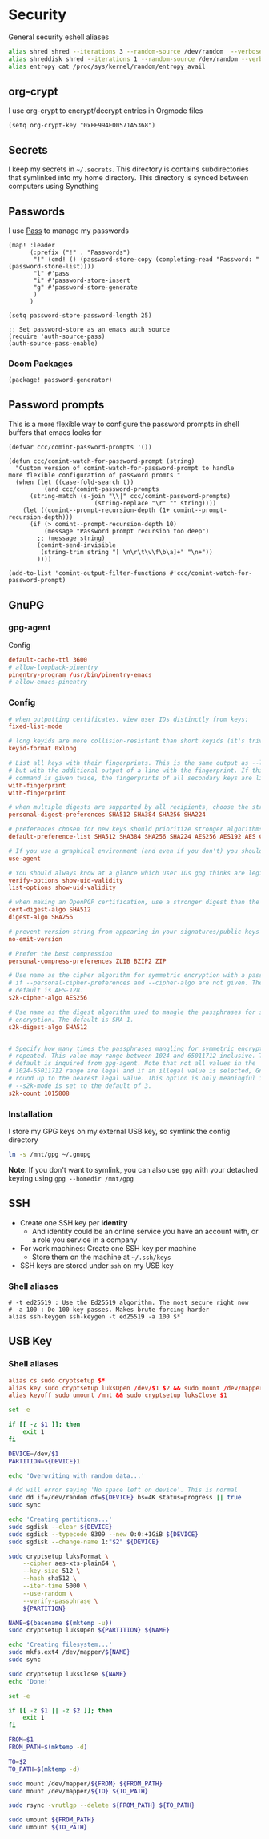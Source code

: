 * Security

General security eshell aliases

#+begin_src sh :noweb-ref aliases
alias shred shred --iterations 3 --random-source /dev/random  --verbose --zero $*
alias shreddisk shred --iterations 1 --random-source /dev/random --verbose $*
alias entropy cat /proc/sys/kernel/random/entropy_avail
#+end_src

** org-crypt

I use org-crypt to encrypt/decrypt entries in Orgmode files

#+begin_src elisp :noweb-ref config
(setq org-crypt-key "0xFE994E00571A5368")
#+end_src


** Secrets
I keep my secrets in =~/.secrets=. This directory is contains subdirectories that symlinked into my home directory. This directory is synced between computers using Syncthing
** Passwords

I use [[https://www.passwordstore.org/][Pass]] to manage my passwords

#+begin_src elisp :noweb-ref configs
(map! :leader
      (:prefix ("!" . "Passwords")
       "!" (cmd! () (password-store-copy (completing-read "Password: " (password-store-list))))
       "l" #'pass
       "i" #'password-store-insert
       "g" #'password-store-generate
       )
      )

(setq password-store-password-length 25)

;; Set password-store as an emacs auth source
(require 'auth-source-pass)
(auth-source-pass-enable)
#+end_src

*** Doom Packages

#+begin_src elisp :noweb-ref packages
(package! password-generator)
#+end_src

** Password prompts
This is a more flexible way to configure the password prompts in shell buffers that emacs looks for

#+begin_src elisp :noweb-ref configs
(defvar ccc/comint-password-prompts '())

(defun ccc/comint-watch-for-password-prompt (string)
  "Custom version of comint-watch-for-password-prompt to handle
more flexible configuration of password promts "
  (when (let ((case-fold-search t))
          (and ccc/comint-password-prompts
	  (string-match (s-join "\\|" ccc/comint-password-prompts)
                        (string-replace "\r" "" string))))
    (let ((comint--prompt-recursion-depth (1+ comint--prompt-recursion-depth)))
      (if (> comint--prompt-recursion-depth 10)
          (message "Password prompt recursion too deep")
        ;; (message string)
        (comint-send-invisible
         (string-trim string "[ \n\r\t\v\f\b\a]+" "\n+"))
        ))))

(add-to-list 'comint-output-filter-functions #'ccc/comint-watch-for-password-prompt)
#+end_src


** GnuPG
*** gpg-agent

Config

#+begin_src conf
default-cache-ttl 3600
# allow-loopback-pinentry
pinentry-program /usr/bin/pinentry-emacs
# allow-emacs-pinentry
#+end_src

*** Config
:PROPERTIES:
:ID:       a570d0db-3330-48e5-bd20-e760f63da457
:END:
#+begin_src conf
# when outputting certificates, view user IDs distinctly from keys:
fixed-list-mode

# long keyids are more collision-resistant than short keyids (it's trivial to make a key with any desired short keyid)
keyid-format 0xlong

# List all keys with their fingerprints. This is the same output as --list-keys
# but with the additional output of a line with the fingerprint. If this
# command is given twice, the fingerprints of all secondary keys are listed too.
with-fingerprint
with-fingerprint

# when multiple digests are supported by all recipients, choose the strongest one:
personal-digest-preferences SHA512 SHA384 SHA256 SHA224

# preferences chosen for new keys should prioritize stronger algorithms:
default-preference-list SHA512 SHA384 SHA256 SHA224 AES256 AES192 AES CAST5 BZIP2 ZLIB ZIP Uncompressed

# If you use a graphical environment (and even if you don't) you should be using an agent:
use-agent

# You should always know at a glance which User IDs gpg thinks are legitimately bound to the keys in your keyring:
verify-options show-uid-validity
list-options show-uid-validity

# when making an OpenPGP certification, use a stronger digest than the default SHA1:
cert-digest-algo SHA512
digest-algo SHA256

# prevent version string from appearing in your signatures/public keys
no-emit-version

# Prefer the best compression
personal-compress-preferences ZLIB BZIP2 ZIP

# Use name as the cipher algorithm for symmetric encryption with a passphrase
# if --personal-cipher-preferences and --cipher-algo are not given. The
# default is AES-128.
s2k-cipher-algo AES256

# Use name as the digest algorithm used to mangle the passphrases for symmetric
# encryption. The default is SHA-1.
s2k-digest-algo SHA512


# Specify how many times the passphrases mangling for symmetric encryption is
# repeated. This value may range between 1024 and 65011712 inclusive. The
# default is inquired from gpg-agent. Note that not all values in the
# 1024-65011712 range are legal and if an illegal value is selected, GnuPG will
# round up to the nearest legal value. This option is only meaningful if
# --s2k-mode is set to the default of 3.
s2k-count 1015808
#+end_src
*** Installation

I store my GPG keys on my external USB key, so symlink the config directory

#+begin_src sh
ln -s /mnt/gpg ~/.gnupg
#+end_src

*Note*: If you don't want to symlink, you can also use ~gpg~ with your detached keyring using ~gpg --homedir /mnt/gpg~

** SSH

- Create one SSH key per *identity*
  - And identity could be an online service you have an account with, or a role you service in a company
- For work machines: Create one SSH key per machine
  + Store them on the machine at =~/.ssh/keys=
- SSH keys are stored under ~ssh~ on my USB key

*** Shell aliases
#+begin_src shell :noweb-ref aliases
# -t ed25519 : Use the Ed25519 algorithm. The most secure right now
# -a 100 : Do 100 key passes. Makes brute-forcing harder
alias ssh-keygen ssh-keygen -t ed25519 -a 100 $*
#+end_src

** USB Key
:PROPERTIES:
:ID:       a4c89b7f-15ab-4c34-b6d1-05d6d56b1804
:END:

*** Shell aliases
#+begin_src conf :noweb-ref aliases
alias cs sudo cryptsetup $*
alias key sudo cryptsetup luksOpen /dev/$1 $2 && sudo mount /dev/mapper/$2 /mnt
alias keyoff sudo umount /mnt && sudo cryptsetup luksClose $1
#+end_src

#+begin_src sh :shebang "#!/usr/bin/env bash" :tangle .local/bin/key-init
set -e

if [[ -z $1 ]]; then
    exit 1
fi

DEVICE=/dev/$1
PARTITION=${DEVICE}1

echo 'Overwriting with random data...'

# dd will error saying 'No space left on device'. This is normal
sudo dd if=/dev/random of=${DEVICE} bs=4K status=progress || true
sudo sync

echo 'Creating partitions...'
sudo sgdisk --clear ${DEVICE}
sudo sgdisk --typecode 8309 --new 0:0:+1GiB ${DEVICE}
sudo sgdisk --change-name 1:"$2" ${DEVICE}

sudo cryptsetup luksFormat \
    --cipher aes-xts-plain64 \
    --key-size 512 \
    --hash sha512 \
    --iter-time 5000 \
    --use-random \
    --verify-passphrase \
    ${PARTITION}

NAME=$(basename $(mktemp -u))
sudo cryptsetup luksOpen ${PARTITION} ${NAME}

echo 'Creating filesystem...'
sudo mkfs.ext4 /dev/mapper/${NAME}
sudo sync

sudo cryptsetup luksClose ${NAME}
echo 'Done!'
#+end_src

#+begin_src sh :shebang "#!/usr/bin/env bash" :tangle .local/bin/key-backup
set -e

if [[ -z $1 || -z $2 ]]; then
    exit 1
fi

FROM=$1
FROM_PATH=$(mktemp -d)

TO=$2
TO_PATH=$(mktemp -d)

sudo mount /dev/mapper/${FROM} ${FROM_PATH}
sudo mount /dev/mapper/${TO} ${TO_PATH}

sudo rsync -vrutlgp --delete ${FROM_PATH} ${TO_PATH}

sudo umount ${FROM_PATH}
sudo umount ${TO_PATH}
#+end_src
